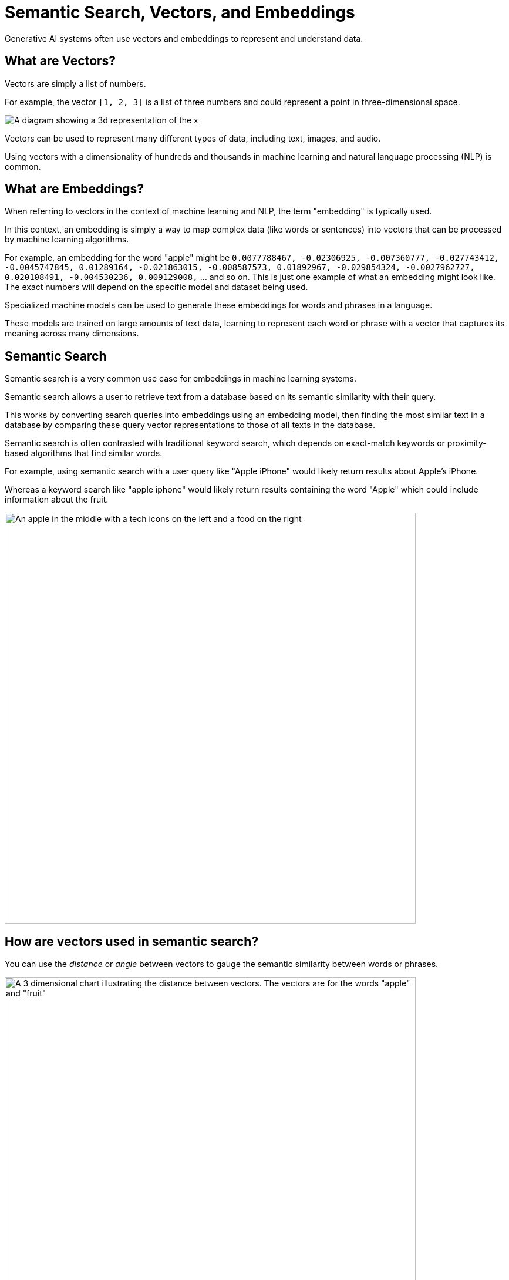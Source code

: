 = Semantic Search, Vectors, and Embeddings
:order: 2
:type: lesson

Generative AI systems often use vectors and embeddings to represent and understand data.

== What are Vectors?

Vectors are simply a list of numbers.

For example, the vector `[1, 2, 3]` is a list of three numbers and could represent a point in three-dimensional space.

image:images/3d-vector.svg[A diagram showing a 3d representation of the x,y,z coordinates 1,1,1 and 1,2,3]

Vectors can be used to represent many different types of data, including text, images, and audio.

Using vectors with a dimensionality of hundreds and thousands in machine learning and natural language processing (NLP) is common.

== What are Embeddings?

When referring to vectors in the context of machine learning and NLP, the term "embedding" is typically used. 

In this context, an embedding is simply a way to map complex data (like words or sentences) into vectors that can be processed by machine learning algorithms.

For example, an embedding for the word "apple" might be `0.0077788467, -0.02306925, -0.007360777, -0.027743412, -0.0045747845, 0.01289164, -0.021863015, -0.008587573, 0.01892967, -0.029854324, -0.0027962727, 0.020108491, -0.004530236, 0.009129008,` ... and so on. This is just one example of what an embedding might look like. The exact numbers will depend on the specific model and dataset being used.

Specialized machine models can be used to generate these embeddings for words and phrases in a language.

These models are trained on large amounts of text data, learning to represent each word or phrase with a vector that captures its meaning across many dimensions. 

== Semantic Search

Semantic search is a very common use case for embeddings in machine learning systems.

Semantic search allows a user to retrieve text from a database based on its semantic similarity with their query.

This works by converting search queries into embeddings using an embedding model, then finding the most similar text in a database by comparing these query vector representations to those of all texts in the database.

Semantic search is often contrasted with traditional keyword search, which depends on exact-match keywords or proximity-based algorithms that find similar words.

For example, using semantic search with a user query like "Apple iPhone" would likely return results about Apple's iPhone.

Whereas a keyword search like "apple iphone" would likely return results containing the word "Apple" which could include information about the fruit.

image:images/Apple-tech-or-fruit.png[An apple in the middle with a tech icons on the left and a food on the right,width=700,align=center]

== How are vectors used in semantic search?

You can use the _distance_ or _angle_ between vectors to gauge the semantic similarity between words or phrases.

image::images/vector-distance.svg[A 3 dimensional chart illustrating the distance between vectors. The vectors are for the words "apple" and "fruit",width=700,align=center]

Words with similar meanings or contexts will have vectors that are close together, while unrelated words will be farther apart.

This principle is employed in semantic search to find contextually relevant results for a user's query.

== Continue

When you are ready, you can move on to the next task.

read::Move on[]

[.summary]
== Summary

You learned about semantic search, vectors, and embeddings.

Next, you will use a Neo4j vector index to find similar data.